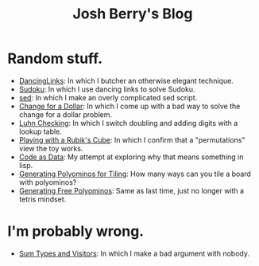 #+TITLE: Josh Berry's Blog
#+HTML_HEAD_EXTRA: <link rel="stylesheet" type="text/css" href="org-overrides.css" />

* Random stuff.

   - [[./DancingLinks.org][DancingLinks]]: In which I butcher an otherwise elegant technique.
   - [[file:Sudoku.org][Sudoku]]: In which I use dancing links to solve Sudoku.
   - [[file:searching-delimited-log-files.org][sed]]: In which I make an overly complicated sed script.
   - [[file:ChangeForDollar.org][Change for a Dollar]]: In which I come up with a bad way to solve
     the change for a dollar problem.
   - [[file:luhn.org][Luhn Checking]]: In which I switch doubling and adding digits with
     a lookup table.
   - [[file:cube-permutations-1.org][Playing with a Rubik's Cube]]: In which I confirm that a
     "permutations" view the toy works.
   - [[file:CodeAsData.org][Code as Data]]: My attempt at exploring why that means something in
     lisp.
   - [[file:generating-polyominos.org][Generating Polyominos for Tiling]]: How many ways can you tile a
     board with polyominos?
   - [[file:generating-free-polyominos.org][Generating Free Polyominos]]: Same as last time, just no longer
     with a tetris mindset.

* I'm probably wrong.

   - [[file:sum-types.org][Sum Types and Visitors]]: In which I make a bad argument with nobody.
